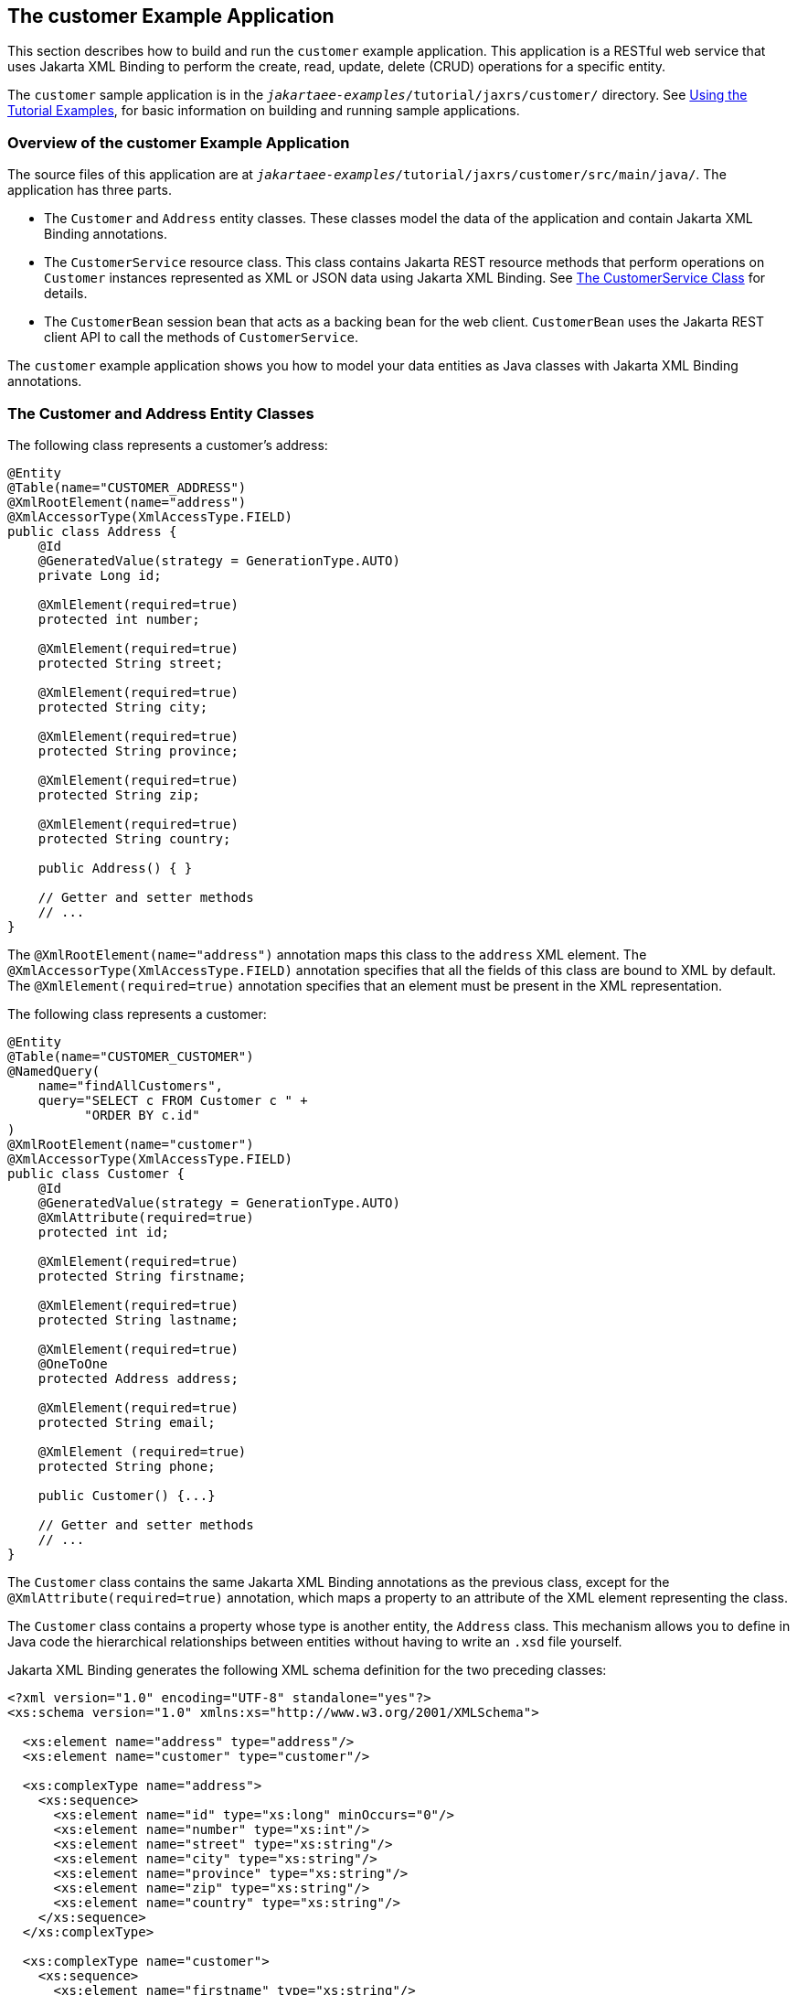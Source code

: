 == The customer Example Application

This section describes how to build and run the `customer` example application.
This application is a RESTful web service that uses Jakarta XML Binding to perform the create, read, update, delete (CRUD) operations for a specific entity.

The `customer` sample application is in the `_jakartaee-examples_/tutorial/jaxrs/customer/` directory.
See xref:intro:usingexamples/usingexamples.adoc#_using_the_tutorial_examples[Using the Tutorial Examples], for basic information on building and running sample applications.

=== Overview of the customer Example Application

The source files of this application are at `_jakartaee-examples_/tutorial/jaxrs/customer/src/main/java/`.
The application has three parts.

* The `Customer` and `Address` entity classes.
These classes model the data of the application and contain Jakarta XML Binding annotations.

* The `CustomerService` resource class.
This class contains Jakarta REST resource methods that perform operations on `Customer` instances represented as XML or JSON data using Jakarta XML Binding.
See <<_the_customerservice_class>> for details.

* The `CustomerBean` session bean that acts as a backing bean for the web client.
`CustomerBean` uses the Jakarta REST client API to call the methods of `CustomerService`.

The `customer` example application shows you how to model your data entities as Java classes with Jakarta XML Binding annotations.

=== The Customer and Address Entity Classes

The following class represents a customer's address:

[source,java]
----
@Entity
@Table(name="CUSTOMER_ADDRESS")
@XmlRootElement(name="address")
@XmlAccessorType(XmlAccessType.FIELD)
public class Address {
    @Id
    @GeneratedValue(strategy = GenerationType.AUTO)
    private Long id;

    @XmlElement(required=true)
    protected int number;

    @XmlElement(required=true)
    protected String street;

    @XmlElement(required=true)
    protected String city;

    @XmlElement(required=true)
    protected String province;

    @XmlElement(required=true)
    protected String zip;

    @XmlElement(required=true)
    protected String country;

    public Address() { }

    // Getter and setter methods
    // ...
}
----

The `@XmlRootElement(name="address")` annotation maps this class to the `address` XML element.
The `@XmlAccessorType(XmlAccessType.FIELD)` annotation specifies that all the fields of this class are bound to XML by default.
The `@XmlElement(required=true)` annotation specifies that an element must be present in the XML representation.

The following class represents a customer:

[source,java]
----
@Entity
@Table(name="CUSTOMER_CUSTOMER")
@NamedQuery(
    name="findAllCustomers",
    query="SELECT c FROM Customer c " +
          "ORDER BY c.id"
)
@XmlRootElement(name="customer")
@XmlAccessorType(XmlAccessType.FIELD)
public class Customer {
    @Id
    @GeneratedValue(strategy = GenerationType.AUTO)
    @XmlAttribute(required=true)
    protected int id;

    @XmlElement(required=true)
    protected String firstname;

    @XmlElement(required=true)
    protected String lastname;

    @XmlElement(required=true)
    @OneToOne
    protected Address address;

    @XmlElement(required=true)
    protected String email;

    @XmlElement (required=true)
    protected String phone;

    public Customer() {...}

    // Getter and setter methods
    // ...
}
----

The `Customer` class contains the same Jakarta XML Binding annotations as the previous class, except for the `@XmlAttribute(required=true)` annotation, which maps a property to an attribute of the XML element representing the class.

The `Customer` class contains a property whose type is another entity, the `Address` class.
This mechanism allows you to define in Java code the hierarchical relationships between entities without having to write an `.xsd` file yourself.

Jakarta XML Binding generates the following XML schema definition for the two preceding classes:

[source,xml]
----
<?xml version="1.0" encoding="UTF-8" standalone="yes"?>
<xs:schema version="1.0" xmlns:xs="http://www.w3.org/2001/XMLSchema">

  <xs:element name="address" type="address"/>
  <xs:element name="customer" type="customer"/>

  <xs:complexType name="address">
    <xs:sequence>
      <xs:element name="id" type="xs:long" minOccurs="0"/>
      <xs:element name="number" type="xs:int"/>
      <xs:element name="street" type="xs:string"/>
      <xs:element name="city" type="xs:string"/>
      <xs:element name="province" type="xs:string"/>
      <xs:element name="zip" type="xs:string"/>
      <xs:element name="country" type="xs:string"/>
    </xs:sequence>
  </xs:complexType>

  <xs:complexType name="customer">
    <xs:sequence>
      <xs:element name="firstname" type="xs:string"/>
      <xs:element name="lastname" type="xs:string"/>
      <xs:element ref="address"/>
      <xs:element name="email" type="xs:string"/>
      <xs:element name="phone" type="xs:string"/>
    </xs:sequence>
    <xs:attribute name="id" type="xs:int" use="required"/>
  </xs:complexType>
</xs:schema>
----

=== The CustomerService Class

The `CustomerService` class has a `createCustomer` method that creates a customer resource based on the `Customer` class and returns a URI for the new resource.

[source,java]
----
@Stateless
@Path("/Customer")
public class CustomerService {
    public static final Logger logger =
            Logger.getLogger(CustomerService.class.getCanonicalName());
    @PersistenceContext
    private EntityManager em;
    private CriteriaBuilder cb;

    @PostConstruct
    private void init() {
        cb = em.getCriteriaBuilder();
    }
    ...
    @POST
    @Consumes({MediaType.APPLICATION_XML, MediaType.APPLICATION_JSON})
    public Response createCustomer(Customer customer) {

        try {
            long customerId = persist(customer);
            return Response.created(URI.create("/" + customerId)).build();
        } catch (Exception e) {
            logger.log(Level.SEVERE,
                    "Error creating customer for customerId {0}. {1}",
                    new Object[]{customer.getId(), e.getMessage()});
            throw new WebApplicationException(e,
                    Response.Status.INTERNAL_SERVER_ERROR);
        }
    }
    ...
    private long persist(Customer customer) {
        try {
            Address address = customer.getAddress();
            em.persist(address);
            em.persist(customer);
        } catch (Exception ex) {
            logger.warning("Something went wrong when persisting the customer");
        }
        return customer.getId();
    }
}
----

The response returned to the client has a URI to the newly created resource.
The return type is an entity body mapped from the property of the response with the status code specified by the status property of the response.
The `WebApplicationException` is a `RuntimeException` that is used to wrap the appropriate HTTP error status code, such as 404, 406, 415, or 500.

The `@Consumes({MediaType.APPLICATION_XML, MediaType.APPLICATION_JSON})` and `@Produces({MediaType.APPLICATION_XML, MediaType.APPLICATION_JSON})` annotations set the request and response media types to use the appropriate MIME client.
These annotations can be applied to a resource method, a resource class, or even an entity provider.
If you do not use these annotations, Jakarta REST allows the use of any media type (`"\*/*"`).

The following code snippet shows the implementation of the
`getCustomer` and `findbyId` methods.
The `getCustomer` method uses the
`@Produces` annotation and returns a `Customer` object, which is
converted to an XML or JSON representation depending on the `Accept:`
header specified by the client.

[source,java]
----
    @GET
    @Path("{id}")
    @Produces({MediaType.APPLICATION_XML, MediaType.APPLICATION_JSON})
    public Customer getCustomer(@PathParam("id") String customerId) {
        Customer customer = null;

        try {
            customer = findById(customerId);
        } catch (Exception ex) {
            logger.log(Level.SEVERE,
                    "Error calling findCustomer() for customerId {0}. {1}",
                    new Object[]{customerId, ex.getMessage()});
        }
        return customer;
    }
    ...
    private Customer findById(String customerId) {
        Customer customer = null;
        try {
            customer = em.find(Customer.class, customerId);
            return customer;
        } catch (Exception ex) {
            logger.log(Level.WARNING,
                    "Couldn't find customer with ID of {0}", customerId);
        }
        return customer;
    }
----

=== Using the Jakarta REST Client in the CustomerBean Classes

Use the Jakarta REST Client API to write a client for the `customer` example application.

The `CustomerBean` enterprise bean class calls the Jakarta REST Client API to test the `CustomerService` web service:

[source,java]
----
@Named
@Stateless
public class CustomerBean {
    protected Client client;
    private static final Logger logger =
            Logger.getLogger(CustomerBean.class.getName());

    @PostConstruct
    private void init() {
        client = ClientBuilder.newClient();
    }

    @PreDestroy
    private void clean() {
        client.close();
    }

    public String createCustomer(Customer customer) {
        if (customer == null) {
            logger.log(Level.WARNING, "customer is null.");
            return "customerError";
        }
        String navigation;
        Response response =
                client.target("http://localhost:8080/customer/webapi/Customer")
                .request(MediaType.APPLICATION_XML)
                .post(Entity.entity(customer, MediaType.APPLICATION_XML),
                        Response.class);
        if (response.getStatus() == Status.CREATED.getStatusCode()) {
            navigation = "customerCreated";
        } else {
            logger.log(Level.WARNING, "couldn''t create customer with " +
                    "id {0}. Status returned was {1}",
                    new Object[]{customer.getId(), response.getStatus()});
            navigation = "customerError";
        }
        return navigation;
    }

    public String retrieveCustomer(String id) {
        String navigation;
        Customer customer =
                client.target("http://localhost:8080/customer/webapi/Customer")
                .path(id)
                .request(MediaType.APPLICATION_XML)
                .get(Customer.class);
        if (customer == null) {
            navigation = "customerError";
        } else {
            navigation = "customerRetrieved";
        }
        return navigation;
    }

    public List<Customer> retrieveAllCustomers() {
        List<Customer> customers =
                client.target("http://localhost:8080/customer/webapi/Customer")
                .path("all")
                .request(MediaType.APPLICATION_XML)
                .get(new GenericType<List<Customer>>() {});
        return customers;
    }
}
----

This client uses the `POST` and `GET` methods.

All of these HTTP status codes indicate success: 201 for `POST`, 200 for `GET`, and 204 for `DELETE`. For details about the meanings of HTTP status codes, see https://www.w3.org/Protocols/rfc2616/rfc2616-sec10.html[^].

=== Running the customer Example

You can use either NetBeans IDE or Maven to build, package, deploy, and run the `customer` application.

==== To Build, Package, and Deploy the customer Example Using NetBeans IDE

. Make sure that GlassFish Server has been started (see xref:intro:usingexamples/usingexamples.adoc#_starting_and_stopping_glassfish_server[Starting and Stopping GlassFish Server]).

. From the *File* menu, choose *Open Project*.

. In the *Open Project* dialog box, navigate to:
+
----
jakartaee-examples/tutorial/jaxrs
----

. Select the `customer` folder.

. Click *Open Project*.

. In the *Projects* tab, right-click the `customer` project and select *Build*.
+
This command builds and packages the application into a WAR file, `customer.war`, located in the `target` directory.
Then, the WAR file is deployed to GlassFish Server.

. Open the web client in a browser at the following URL:
+
----
http://localhost:8080/customer/
----
+
The web client allows you to create and view customers.

==== To Build, Package, and Deploy the customer Example Using Maven

. Make sure that GlassFish Server has been started (see
xref:intro:usingexamples/usingexamples.adoc#_starting_and_stopping_glassfish_server[Starting and Stopping GlassFish Server]).

. In a terminal window, go to:
+
----
jakartaee-examples/tutorial/jaxrs/customer/
----

. Enter the following command:
+
[source,shell]
----
mvn install
----
+
This command builds and packages the application into a WAR file, `customer.war`, located in the `target` directory.
Then, the WAR file is deployed to GlassFish Server.

. Open the web client in a browser at the following URL:
+
----
http://localhost:8080/customer/
----
+
The web client allows you to create and view customers.
